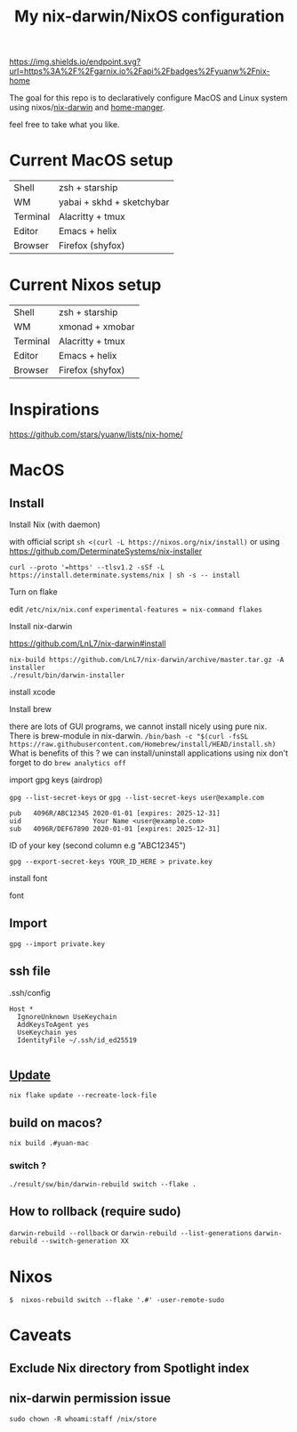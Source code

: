 #+TITLE: My nix-darwin/NixOS configuration


[[https://img.shields.io/endpoint.svg?url=https%3A%2F%2Fgarnix.io%2Fapi%2Fbadges%2Fyuanw%2Fnix-home]]

[[https://github.com/yuanw/nix-home/workflows/ci.yml/badge.svg]]

[[https://builtwithnix.org/badge.svg]]

[[./screenshots/macos.png]]

The goal for this repo is to declaratively configure MacOS and Linux system using nixos/[[https://github.com/LnL7/nix-darwin][nix-darwin]] and [[https://github.com/nix-community/home-manager][home-manger]].

feel free to take what you like.

* Current MacOS setup
| Shell    | zsh + starship            |
| WM       | yabai + skhd + sketchybar |
| Terminal | Alacritty + tmux          |
| Editor   | Emacs + helix             |
| Browser  | Firefox (shyfox)          |

* Current Nixos setup
| Shell    | zsh + starship   |
| WM       | xmonad + xmobar  |
| Terminal | Alacritty + tmux |
| Editor   | Emacs + helix    |
| Browser  | Firefox (shyfox) |

* Inspirations

https://github.com/stars/yuanw/lists/nix-home/


* MacOS
** Install

**** Install Nix (with daemon)
with official script
~sh <(curl -L https://nixos.org/nix/install)~
or using
https://github.com/DeterminateSystems/nix-installer

~curl --proto '=https' --tlsv1.2 -sSf -L https://install.determinate.systems/nix | sh -s -- install~
**** Turn on flake
edit ~/etc/nix/nix.conf~
~experimental-features = nix-command flakes~

**** Install nix-darwin

https://github.com/LnL7/nix-darwin#install
#+begin_src shell
nix-build https://github.com/LnL7/nix-darwin/archive/master.tar.gz -A installer
./result/bin/darwin-installer
#+end_src

**** install xcode
**** Install brew
there are lots of GUI programs, we cannot install nicely using pure nix. There is brew-module in nix-darwin.
~/bin/bash -c "$(curl -fsSL https://raw.githubusercontent.com/Homebrew/install/HEAD/install.sh)~
What is benefits of this ?
we can install/uninstall applications using nix
don't forget to do
~brew analytics off~


**** import gpg keys (airdrop)
~gpg --list-secret-keys~ or ~gpg --list-secret-keys user@example.com~

#+begin_src shell
pub   4096R/ABC12345 2020-01-01 [expires: 2025-12-31]
uid                  Your Name <user@example.com>
sub   4096R/DEF67890 2020-01-01 [expires: 2025-12-31]
#+end_src

ID of your key (second column e.g "ABC12345")

~gpg --export-secret-keys YOUR_ID_HERE > private.key~
**** install font

font

** Import

~gpg --import private.key~
** ssh file

.ssh/config
#+begin_src
Host *
  IgnoreUnknown UseKeychain
  AddKeysToAgent yes
  UseKeychain yes
  IdentityFile ~/.ssh/id_ed25519

#+end_src


** [[https://github.com/LnL7/nix-darwin#updating][Update]]

#+BEGIN_SRC shell
nix flake update --recreate-lock-file
#+END_SRC

** build on macos?
~nix build .#yuan-mac~
*** switch ?
~./result/sw/bin/darwin-rebuild switch --flake .~
** How to rollback (require sudo)
~darwin-rebuild --rollback~
or
~darwin-rebuild --list-generations~
~darwin-rebuild --switch-generation XX~


* Nixos
~$  nixos-rebuild switch --flake '.#' -user-remote-sudo~

* Caveats
** Exclude Nix directory from Spotlight index
** nix-darwin permission issue
~sudo chown -R whoami:staff /nix/store~
